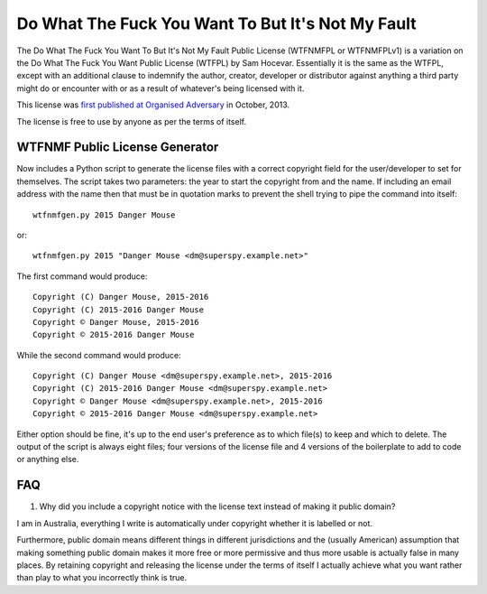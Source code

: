 Do What The Fuck You Want To But It's Not My Fault
==================================================

The Do What The Fuck You Want To But It's Not My Fault Public License
(WTFNMFPL or WTFNMFPLv1) is a variation on the Do What The Fuck You Want
Public License (WTFPL) by Sam Hocevar. Essentially it is the same as the
WTFPL, except with an additional clause to indemnify the author,
creator, developer or distributor against anything a third party might
do or encounter with or as a result of whatever's being licensed with
it.

This license was `first published at Organised
Adversary <http://www.adversary.org/wp/2013/10/14/do-what-the-fuck-you-want-but-its-not-my-fault/>`__
in October, 2013.

The license is free to use by anyone as per the terms of itself.


WTFNMF Public License Generator
-------------------------------

Now includes a Python script to generate the license files with a
correct copyright field for the user/developer to set for themselves.
The script takes two parameters: the year to start the copyright from
and the name.  If including an email address with the name then that
must be in quotation marks to prevent the shell trying to pipe the
command into itself:

::
   
    wtfnmfgen.py 2015 Danger Mouse

or:

::
   
    wtfnmfgen.py 2015 "Danger Mouse <dm@superspy.example.net>"

The first command would produce:

::
   
    Copyright (C) Danger Mouse, 2015-2016
    Copyright (C) 2015-2016 Danger Mouse
    Copyright © Danger Mouse, 2015-2016
    Copyright © 2015-2016 Danger Mouse

While the second command would produce:

::

   Copyright (C) Danger Mouse <dm@superspy.example.net>, 2015-2016
   Copyright (C) 2015-2016 Danger Mouse <dm@superspy.example.net>
   Copyright © Danger Mouse <dm@superspy.example.net>, 2015-2016
   Copyright © 2015-2016 Danger Mouse <dm@superspy.example.net>

Either option should be fine, it's up to the end user's preference as
to which file(s) to keep and which to delete.  The output of the
script is always eight files; four versions of the license file and 4
versions of the boilerplate to add to code or anything else.


FAQ
---

1. Why did you include a copyright notice with the license text
   instead of making it public domain?

I am in Australia, everything I write is automatically under copyright
whether it is labelled or not.

Furthermore, public domain means different things in different
jurisdictions and the (usually American) assumption that making
something public domain makes it more free or more permissive and thus
more usable is actually false in many places.  By retaining copyright
and releasing the license under the terms of itself I actually achieve
what you want rather than play to what you incorrectly think is true.

